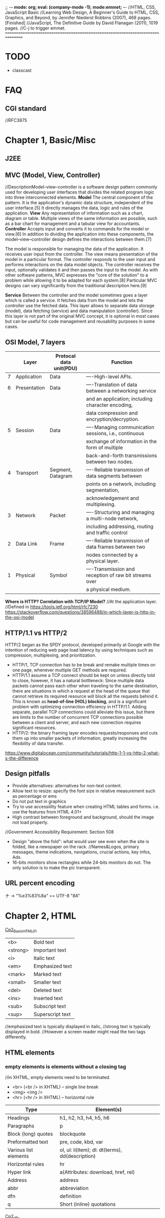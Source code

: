 ;; -*- mode: org; eval: (company-mode -1); mode:emmet; -*-
//HTML, CSS, JavaScript Basic
//Learning Web Design, A Beginner's Guide to HTML, CSS, Graphics, and Beyond, by Jennifer Niederst Robbins (2007), 468 pages. [Finished]
//JavaScript, The Definitive Guide by David Flanagan (2011), 1019 pages.
//C-j to trigger emmet.
================================================================================
* TODO 
  + classcast
* FAQ
** CGI standard
   //RFC3875
  
* Chapter 1, Basic/Misc
** J2EE
** MVC (Model, View, Controller)
   //DescriptionModel–view–controller is a software design pattern commonly used for developing user interfaces that divides the related program logic into three interconnected elements. 
*Model*
The central component of the pattern. It is the application's dynamic data structure, independent of the user interface.[5] It directly manages the data, logic and rules of the application.
*View*
Any representation of information such as a chart, diagram or table. Multiple views of the same information are possible, such as a bar chart for management and a tabular view for accountants.
*Controller*
Accepts input and converts it to commands for the model or view.[6]
In addition to dividing the application into these components, the model–view–controller design defines the interactions between them.[7]

The model is responsible for managing the data of the application. It receives user input from the controller.
The view means presentation of the model in a particular format.
The controller responds to the user input and performs interactions on the data model objects. The controller receives the input, optionally validates it and then passes the input to the model.
As with other software patterns, MVC expresses the "core of the solution" to a problem while allowing it to be adapted for each system.[8] Particular MVC designs can vary significantly from the traditional description here.[9]

*Service*
Between the controller and the model sometimes goes a layer which is called a service. It fetches data from the model and lets the controller use the fetched data. This layer allows to separate data storage (model), data fetching (service) and data manipulation (controller). Since this layer is not part of the original MVC concept, it is optional in most cases but can be useful for code management and reusability purposes in some cases.

** OSI Model, 7 layers
   |   | Layer        | Protocal data unit(PDU) | Function                                               |
   |---+--------------+-------------------------+--------------------------------------------------------|
   | 7 | Application  | Data                    | ----High-level APIs.                                   |
   | 6 | Presentation | Data                    | ----Translation of data between a networking service   |
   |   |              |                         | and an application; including character encoding,      |
   |   |              |                         | data compression and encryption/decryption.            |
   | 5 | Session      | Data                    | ----Managing communication sessions, i.e., continuous  |
   |   |              |                         | exchange of information in the form of multiple        |
   |   |              |                         | back-and-forth transmissions between two nodes.        |
   | 4 | Transport    | Segment, Datagram       | ----Reliable transmission of data segments between     |
   |   |              |                         | points on a network, including segmentation,           |
   |   |              |                         | acknowledgement and multiplexing.                      |
   |---+--------------+-------------------------+--------------------------------------------------------|
   | 3 | Network      | Packet                  | ----Structuring and managing a multi-node network,     |
   |   |              |                         | including addressing, routing and traffic control      |
   | 2 | Data Link    | Frame                   | ----Reliable transmission of data frames between two   |
   |   |              |                         | nodes connected by a physical layer.                   |
   | 1 | Physical     | Symbol                  | ----Transmission and reception of raw bit streams over |
   |   |              |                         | a physical medium.                                     |

   *Where is HTTP? Correlation with TCP/IP Model?*
    //At the application layer.
    //Defined in https://tools.ietf.org/html/rfc7230
    https://stackoverflow.com/questions/38596488/in-which-layer-is-http-in-the-osi-model

** HTTP/1.1 vs HTTP/2
   HTTP/2 began as the SPDY protocol, developed primarily at Google with the intention of reducing web page load latency by using techniques such as compression, multiplexing, and prioritization.
   + HTTP/1, TCP connection has to be break and remake multiple times on one page, whenever multiple GET methods are required.
   + HTTP/1.1 assume a TCP connect should be kept on unless directly told to close, however, it has a natural bottleneck: Since multiple data packets cannot pass each other when traveling to the same destination, there are situations in which a request at the head of the queue that cannot retrieve its required resource will block all the requests behind it. This is known as *head-of-line (HOL) blocking*, and is a significant problem with optimizing connection efficiency in HTTP/1.1. Adding separate, parallel TCP connections could alleviate this issue, but there are limits to the number of concurrent TCP connections possible between a client and server, and each new connection requires significant resources.
   + HTTP/2: the binary framing layer encodes requests/responses and cuts them up into smaller packets of information, greatly increasing the flexibility of data transfer.
   https://www.digitalocean.com/community/tutorials/http-1-1-vs-http-2-what-s-the-difference

   
** Design pitfalls
   + Provide alternatives: alternatives for non-text content.
   + Allow text to resize: specify the font size in relative measurement such as percentage or ems
   + Do not put text in graphics
   + Try to use accessiility feature when creating HTML tables and forms. i.e. use the features from HTML 4.01+
   + High contrast between foreground and background, should the image not load properly. 
   //Government Accessibility Requirement: Section 508
   + Design "above the fold": what would user see even when the site is folded, like a newspaper on the rack.
     //Names&Logos, primary messages, theme indications, navigations, crucial actions, key infos, Ads.
   + 16-bits monitors show rectangles while 24-bits monitors do not. The only solution is to make the pic transparent.

** URL *percent encoding*
   ナ -> "%e3%83%8a" == UTF-8 "\xE3\x83\x8A"

* Chapter 2, HTML
  [[./Cp2_BasicHTML01.html][Cp2_BasicHTML01]]

| <b>      | Bold         text |
| <strong> | Important    text |
| <i>      | Italic       text |
| <em>     | Emphasized   text |
| <mark>   | Marked       text |
| <small>  | Smaller      text |
| <del>    | Deleted      text |
| <ins>    | Inserted     text |
| <sub>    | Subscript    text |
| <sup>    | Superscript  text |
//emphasized text is typically displayed in italic, 
//strong text is typically displayed in bold.
//However a screen reader might read the two tags differently.

** HTML elements
***   *empty elements* is elements without a closing tag
    //in XHTML, empty elements need to be terminated.
   + <br> (<br /> in XHTML) -- single line break
   + <img> <img />
   + <hr> (<hr /> in XHTML) -- horizontal rule
     
   | Type                  | Element(s)                                       |
   |-----------------------+--------------------------------------------------|
   | Headings              | h1, h2, h3, h4, h5, h6                           |
   | Paragraphs            | p                                                |
   | Block (long) quotes   | blockquote                                       |
   | Preformatted text     | pre, code, kbd, var                              |
   | Various list elements | ol, ul: li(item); dl: dt(terms), dd(description) |
   | Horizontal rules      | hr                                               |
   | Hyper link            | a(Attributes: download, href, rel)               |
   | Address               | address                                          |
   | abbr                  | abbreviation                                     |
   | dfn                   | definition                                       |
   | q                     | Short (inline) quotations                        |
   [[./Cp2_dfn.html][Cp2_dfn]]

*** *inline text elements* (presentational Elements, NOT ALLOWED in strict DTD, use CSS instead)
   | Element | Description          | Alternative in CSS                              |
   |---------+----------------------+-------------------------------------------------|
   | b       | bold                 | font-weight: bold                               |
   | big     | larger               | font-size: larger                               |
   | center  | center               | text-align: center                              |
   | font    | size,color,typeface  | font-family, font-size, color                   |
   | i       | italic text          | font-style: italic                              |
   | small   | smaller              | font-size: smaller                              |
   | sub     | subscript            | font-size:smaller; vertical-align:sub           |
   | sup     | superscript          | font-size:smaller; vertical-align:sup           |
   | tt      | teletype;const-width | Use code, samp, kbd elements if appropriate,    |
   |         |                      | Otherwise use a specific or generic fixed-width |
   |         |                      | font. font-family: "Andale Mono", monospace;    |
   
*** Generic Elements (div and span)
    <div>Generic block-level element</div>
    <span>Generic inline element</span>
    
    With *element identifiers*: id and class attributes
    //id and class can be used with nearly all (X)HTML elements, 
    //In HTML 4.01, excepts:
    //base, basefont, head, html, meta, param, script, style and title.
    //In XHTML, the above elements are also included.
    <ul>
         <li>Joan: <span class="phone">999.8282</span></li>
         <li>Lisa: <span class="phone">888.4889</span></li>
    </ul>
    
*** Special Characters
    Characters outside the scope of standard ASCII code have to be escaped.
    + &copy;
    + &#169;
    [[./Cp2_BasicHTML02.html][Cp2_BasicHTML02]]
    | Charter | Description              | Name     | Number |
    |---------+--------------------------+----------+--------|
    |         | Nonbreaking space        | &nbsp;   | &#160  |
    | &       | Ampersand                | &amp;    | &#038  |
    | '       | Apostrophe               | &apos;   | &#039  |
    | <       | Less-than symbol         | &lt;     | &#060  |
    | >       | Greater-than symbol      | &gt;     | &#062  |
    |         | Copyright                | &copy;   | &#169  |
    |         | Registered trademark     | &reg;    | &#174  |
    | TM      | Trademark                | &trade;  | &#8482 |
    |         | British Pound            | &pound;  | &#163  |
    |         | Yen                      | &yen;    | &#165  |
    |         | Euro                     | &euro;   | &#8364 |
    |         | En-dash                  | &ndash;  | &#8211 |
    |         | Em-dash                  | &mdash;  | &#8212 |
    |         | Left curly single quote  | &lsquo;  | &#8216 |
    |         | Right curly single quote | &rsquo;  | &#8217 |
    |         | Left curly double quote  | &ldquo;  | &#8220 |
    |         | Right curly double quote | &rdquo;  | &#8221 |
    |         | Bullet                   | &bull;   | &#8226 |
    | ...     | Horizon ellipse          | &hellip; | &#8230 |
    
    // or, since &#leq (U+2264), escape it use &#x2264;

*** CDATA
    *(Unparsed) Character Data*
<script type="text/javascript"> 
// <![CDATA[

// ]]>
</script> 

*** ImageMap
<img src="" width="" height="" alt="" usemap="#imageMap" />
//or ismap which indicates a server-side imagemap
<map name="imageMap">
    <area shape="rect" coords="0,0,82,126" href="sun.htm" alt="Sun">
    <area shape="circle" coords="90,58,3" href="mercur.htm" alt="Mercury">
    <area shape="circle" coords="124,58,8" href="venus.htm" alt="Venus">
</map>

*** Basic Table Markup
    [[./Cp2_BasicHTML02.html][Cp2_BasicHTML02]]
    + column spans: <th colspan="2">TH</th>
    + row spans:
    + Cell padding: <table cellpadding="15"> ~p137
    + Cell spacing: <table cellspacing="15"> ~p137
      
** Forms
    <form action="/cgi-bin/basicForm01.pl" method="POST">
    [[./Cp2_BasicHTML02.html][Cp2_BasicHTML02]]
    *CGI (Common Gateway Interface)*
    
*** action 
    //provides the URL to the "action page" that will be used to process the form
    + .pl
    + .php
    + .asp (MS Active Server Pages)
    + .jsp (JavaServer Pages)
      
*** method
    
    
*** Entry Controls
    [[./Cp2_BasicHTML02.html][Cp2_BasicHTML02]]
    *Single Line completion*
    <li><label for="form01"> TextEntry:</label> <input type="text" &name="nameInURL" value="defaultValue" size="25" maxlength="50" id="form01"/></li>

    *password*
    <input name="" type="password" value=""/>
    
    *submit and reset*
    <p><input &name="" type="submit" &value="BottonName"/>
    <input name="" type="reset" value="Reset"/></p>
    
    *Pull-down menues*
    <form action="cgi-bin/basicForm01.pl" method="post">
            <fieldset><label for="PullDown01">PullDownTest</label>
                <select name="pd01" id="PullDown01">
                    <option value="real">the fake might be real</option>
                    <option value="true">the falsy might be true</option>
                    <option >the words have no value</option>
                    <option value="">the story has, but in vain</option>
                </select>
            </fieldset>
            <input type="submit">
        </form>
        
    *Scrolling menues*
    <fieldset><label for="Scrolling02">Scrolling01</label>
        <select name="pd02" size="3" multiple="multiple" for="Scrolling01">
            <option value="real">the fake might be real</option>
            <option value="true">the falsy might be true</option>
            <option >the words have no value</option>
            <option value="">the story has, but in vain</option>
        </select>
    </fieldset>
    *Grouping menues*
    <optgroup label="groupName">
    </optgroup>
    *File uploading*  use enctype to control encoding.
    <form action="" method="post" enctype="multipart/form-data">
        <p><label for="fileUp01">Send a file: </label></p><br/>
        <input type="file" name="theFile" id="fileUp01"/></p>
    </form>
    *Hidden controls*
    //can be used to achieve some special implementations 
** XHTML Basic
*** XHTML Syntax Convensions
   + Element and attribute names must be lowercase
   + All elements must be closed(terminated)
   + Empty elements must be terminated too
   + Attribute values must be in quotation marks
   + All attributes must have explicit attribute values (with no *attribute minimization*)
   + Elements must be nested properly
   + Always use character entities for special characters
   + Use *id* instead of *name* as an identifier
   + Scripts must be contained in a CDATA section
   + Follow additional nesting restrictions:
     - basic HTML nesting restrictions
     - a must not contain other a elements
     - pre must not contain the img, object, big, small, sub or sup elements
     - button must not contain the input, select textarea, label, button, form, fieldset, iframe or isindex elements
     - label must not contain other label elements
     - form must not contain other form elements
*** Namespace and language requirements
    *DTD Lists*
    //Check w3.org valid DTD list, copy and paste it.
    + HTML 5+: <!DOCTYPE HTML>
    + HTML 4.01 Strict: <!DOCTYPE HTML PUBLIC "-//W3C//DTD HTML 4.01//EN" "http://www.w3.org/TR/html4/strict.dtd">

    *XHTML*
    <html xmlns="http://www.w3.org/1999/xhtml" lang="en" xml:lang="en"></html>
    //for more language code, check iso639-2/langcodes.html
    
    *Validate the document type*
    search for w3 validate or use plugin

* Chapter 3, CSS
  
** Reference:
   + CSS levels
     [[https://www.w3.org/TR/CSS1/][CSS Levels W3Org]]
   + Designs
     //CSS Zen Garden
   + Diana Smith
     
** Some Basics:
*** importance level, Overriding
    + !important is highest
    + a more specific selector is with higher privilage.
    + See the following, *** A Few More Selector Types. 
   //reader style sheets may override the default ones
   
   
*** Units of measurement
**** Font-size
    + Absolute units:
      - pt (1 points= 1/72 inch in CSS 2.1)
      - pc (1 pica = 12 points)
      - mm millimeters
      - cm centimeters
      - inches
    + Relative units: (em and % are recommended)
      - em (a unit of measurement equal to the current height of the font in nominal points or inches)
      - ex (approximately the height of a lowercase "x")
      - px (pixel, considered relative because it varies with display resolution)
      - % (percentage values)
    + Keywords: font-size: medium, xx-small, ..., xx-large
      //Larger and smaller.
      //The keywords shift size of the text relative to the *parent element*.
      //The keywords protect agains illegible type (e.g. smaller than 9 pixels)
      //However also imprecise and unpredictable
      
      Examples:
      body { font-size: small; }
      h1 { font-size: 1.5em; } //Relative to its parent element (body)
      
**** Font-weight
     *normal*, *bold*, bolder, lighter, 100, 200, ..., 900, inherit
     
**** Font-style
     normal, italic, *oblique*, inherit
     //The italic calls a separate font, while oblique takes the normal font design and slant it.

**** Font-variant
     normal, small-caps, inherit
**** Line-height 
     //the minimum line height 
     p { line-height: 2em; }
**** Indents
     p#1 {text-indent: 2em; }
**** text-align 
     left, right, center, justify, inherit
**** Decorations
     none, underline, overline, line-through, blink, inherit
     p { text-decoration: underline;}

*** A Few More Selector Types
    + Descendant selectors
      - li em {}
      - h1 em, h2 em {}
      - div.row2>*
    + ID selectors
      - #catalog1234 {}
      - li#catalog1234 {}
      - #sidebar li { margin-left: 10px;}
    + Class selectors
      - p.special {}
      - .special {}
      - *.special {}
    + Universal Selector
      - * {}
      - #intro * {}
        
*** Specificity, i.e. The Priority
**** The calculation
     //Start at 0, add 1000 for style attribute, add 100 for each ID, add 10 for each attribute, class or pseudo-class, add 1 for each element name or pseudo-element.
     A: h1
     B: #content h1
     C: <div id="content"><h1 style="color: #ffffff"</h1></div> 
     //The specificity of A is 1 (one element)
     //The specificity of B is 101 (one ID reference and one element)
     //The specificity of C is 1000 (inline styling)
**** If equal, the latest rule counts
**** ID selectors have a higher specificity than attribute selectors 
    div#a {background-color: green;}
    #a {background-color: yellow;}
    div[id=a] {background-color: blue;}
    //Result: green
**** Contextual selectors are more specific than a single element selector
    //i.e. the inline <style>#content h1{}</style> weight the most.
    //But some minor bug exist, e.g. the priority does not take effect until server reload.
**** A class selector beats any number of element selectors 
    //a class selector such as .intro beats h1, p, div, etc:
    .intro {background-color: yellow;}
    h1 {background-color: red;}
**** The universal selector and inherited values have a specificity of 0 
    //*, body * and similar have a zero specificity. Inherited values also have a specificity of 0.
    
*** RGB color
    #RRGGBB
    
*** background
    body{
        background-image: url(/img/bgPic01Gears.png);
        background-size: 30em;
        background-repeat: repeat-x repeat-y;
        background-color: khaki;
        background-attachment: fixed;
    }
    or use 
    background{ background-colr background-image ...}
    
*** Import css
    <link rel="stylesheet" herf="" type="text/css" />
    ----------------------------------------
    <style type="text/css">
        @import url("stylesheet.css");
        p{ font-face: Verdana;}
    </style>
    //The later one can be used to import modular css
    
    
** The BOX
   //Padding, Borders and Margins
   1. content area (height, length)
   2. inner edges
   3. padding (one value) or (t/b r/l) or (t r/l b) or (top right bottom left);
   4. border (style(none, dotted, dashed, solid, double, groove, ridge, inset, outset), width)
   5. margin
   6. outer edge
   //From inside to outside
   
*** 5.margin
    1. the margin collapse, the bigger value of the adjacent applies to the two.
    2. negative margins push elements together.
       body {
           margin-left:12%;
           margin-right:12%;
           font: 76% Verdana, sans-serif;
           width: device-width;
       }
       div.row1 {
           margin: 3em 0; /* T/B L/R */
       }
       
**** display
     .class { display=none/inline/block/inline-block/}
     //visibility: hidden makes the element invisible, but holds the space
     //display:none removes the spaces.
     
*** Pseudo-elements (疑似要素)     
    + p::first-line { color ::#ff0000; font-variant: small-caps; }
    + p::first-letter {}
    + h1::before{ content: url(pic.png); }
    + h1::after { content: url(pic.gif); }
    + ::selection { color: red; background: yellow; }

*** Pseudo-classes (疑似クラス)
    + a:link
    + a:visited
    + a:hover  //MUST come after a:link and a:visited in the CSS definition in order to be effective.
    + a:active //MUST come after a:hover in the CSS definition in order to be effective.
    + input:focus //input:focus selects the <input> element that has focus
    + element:first-child
    + :lang
    + :nth-child(2n+1)
    + :target
    + input:valid
    + input:invalid <input type="email">


** Floating
   float {left|right|none|inherit}
   //parent div as class clearfix
   .clearfix::after{
       content: "";
       display: block;
       clear: both;
    }
    
*** More Floating:
    <p><span class="disclaimer">Disclaimer: content</span>text text text text text text text text text text text text text text text text text text text text text text text text text text text text text text text</p>
    span.disclaimer {
        float: right;
        margin: 1.5 em;
        width: 10em;
        color: #FFF;
        background-color: #9D080D;
        padding: 0.5em;
    }
    p {
        padding: 1.2em;
        background-color: #FFF799;
        border: 2px solic #6C4788;
    }
    
    //Some Rules of Thumb:
      + Always provide a width for floated text elements.
      + Floated inline elements behave as block elements.
      + Elements do not float higher than their reference in the source.

*** Positioning
    + static (default, not affected by the top, bottom, left, right properties)
    + *fixed* (to the *screen*)
    + relative (to the reference point)
    + absolute (in the last parent that specified relative, absolute or fixed) 
      em { position: absolute; width: 10em; top: 2em; left: 0em; }
      //Element shows on the top left corner of the *document or last parent element*.
     
    //Fixed fix to the screen/window.
    //Absolute requires a parent with none default position specified.
   
*** z-index, Stacking order
    {z-index: 10;} is on top of {z-index 1;}
    
   
** Page Layout with CSS 
   
*** Liquid Layout
    //specify width in percentage values, or not specify at all.
    div#main { width: 70%; margin-right: 5% float: left; background: yellow;}
    div#extras { width: 25%; float: left; background: orange;}
    
*** Fixed Layout
    //specify a fixed width, use the extra for non-critical information;
    #wrapper {*width: 750px*; position: absolute; margin-left: auto; margin-right: auto; border: 1px solid black; padding: 0px;} /*parent element*/
    #extras {position: absolute; top:0px; left:0px; *width: 200px*; background: orange;}
    #main {*margin-left: 225px*; background-color: yellow; }

*** Elastic Layouts
    //Disadvantage: image cannot rescale along with the text.
    text size: 76%;
    page: 40em;
    
*** Zoom Layout ~p317
    //Good in Zooming. Expecially good for low-vision users.
    + A single column layout.
    + Extremely large type, set in em.
    + High-contrast text and background.
    + Simplified navigation that appears at the beginning of the document.
    + Some visual elements such as color and simple graphics to create an experience consistent with that of the site's normal presentation.
      //Expert reference: Joe Clark.
      
    
    
** Style Properties for Tables
*** borders
    + border-collapase: separate|collapse;
    //If separate,
         + border-spacing: 15px(width) 3px(height);
           
    + empty-cells: show|hide
      
*** Changing List Bullets and Numbers:
    + list-style-type: 
      //none|disc|circle|square|decimal|decimal-leading-zero|lower-alpha|upper-alpha|
      //lower-latin|upper-latin|lower-roman|upper-roman|lower-greek
    + list-style-position
      //inside|outside
    + list-style-image:url();
      
*** Use Lists for Navigation
    <ul id="nav">
    <li><a href="#">title1</a></li>
    <li><a href="#">title2</a></li>
    <li><a href="#">title3</a></li>
    </ul>
**** Inline list items 
     ul#nav {
         list-style-type: none;
         margin: 0px;
         padding: 0px;
     }
     //Method1:
     ul#nav li {
         display: inline;
     }
     ul#nav li a { /*select only links in the "nav" list*/
         padding: 5px 20px;
         margin: 0px 2px;
         border: 1px solid #FC6A08;
         background-color: #FCA908;
         text-decoration: none;
         text-align: center;
         color: black;
     }

     //Method2:
     ul#nav li {
         float: left;
         margin: 0 2px;
         padding: 0;
     }
     ul#nav li a { /*select only links in the "nav" list*/
         display: block;
         width: 100px;
         height: 28px;
         line-height: 28px;
         border: 1px solid #FC6A08;
         background-color: #FCA908;
         text-transform: uppercase;
         text-decoration: none;
         text-align: center;
         color: black;
     }
    
     
** Other keywords:
   + progressive image loading


** Summary and suggestions:
   + Font: Verdana, for readbility
   + "@" at rules, or the *conditional group rules*
     //@media print{
             #nav { display: none; }
       }
     //for *@Keyframes*, check [[https://www.w3.org/TR/css-animations-1/][CSS-Animations-1]]

     
*** The art of box
   + border-radius: lt-h, rt-h, rb-h, lb-h / lt-v, rt-v, rb-v, lb-v;
     //[[https://stackoverflow.com/questions/38493828/border-radius-with-division][stackoverflow, Border-radius with division]]
   + box-shadow: 6px -11px 20px 1px red, -15px -15px 5px-10px blue, insert 5px 5px 35px 10px green;
   + transform: rotate(-45deg)
     //transform: scale(0.7, 1.3)
     //transform: skew(25deg, 30deg)
     //transform: perspective(10px) rotateY(5deg)
   + linear-gradient / radial-gradient
     //background-image: linear-gradient(0deg, blue, transparent 60%),
     //radial-gradient(circle at 70% 30%, purple, transparent 40%);
   + overflow: hidden;
    

* Chapter 4, JavaScript
//JavaScript Basic, Client-Side JavaScript.

** Some Basics
*** Naming Convensions
   + Must begin with a letter, dollar sign or an underscore. Must NOT start with a number.
   + Must NOT use dash or period in a variable name.
   + Better NOT to use the *reserved words*.
   + All variales are case sensitive.
   + Meaningful variable names.
   + use Camel Case.
   
*** Type Checking
   //TODO
     
*** Arrays
   var colors;
   colors = [`white`, `black`, `custom`];
   //Usage:
   console.log(colors[0]);
   
*** Handy Functions
    + window.XMLHttpRequest

      
** Chapter 02, Lexical Structure
*** Characters
   + Unicode char set, version 2.1 or later.
   + Case Sensitive (while HTML is case-nonsensitive)
   + Ignore spaces between tokens in programs. Or most of the time also ignore line breaks.
     //The following characters are recognized as space: 
     //space(\u0020), tab(\u0009), vertical tab(\u000B), form feed(\u000C), nonbreaking space(\u00A0), byte order mark(\uFEFF), and any characters in Unicode category Zs.
     //Some other characters as line terminators:
   + "café" === "caf\u00e9" //True
   + However, JavaScript will not try to normalize representations. In case not normalized, \u0301 and \u00E9, though presenting the same character, would be treat as not equal by JavaScript.

*** Literals
    + 12
    + 1.2
    + "hello world"   //A string of text
    + 'hi'            //Another string
    + true            //A Boolean value
    + /javascript/gi  //A regex literal
    + null            //Absence of an object
    + { x:1, y:2 }    //An object initializer
    + [1, 2, 3, 4, 5] //An array initializer

*** Identifers and Reserved Words
    //A legal *identifier* start with a letter, an underscore(_), or a dollar sign($), or a dollar sign($). Subsequent characters can be letters, digits, underscores, or dollar signs.
    
*** Optional Semicolons
    //Two Exceptions:

    //the linebreak after return, break, continue always interpreted as semicolon.
    return
    true;
    //is always parsed as:
    return; true;

    x
    ++
    y
    //is always parsed as:
    x; ++y;

    
** Chapter 03, Types, Values and Variables
   Object Types:
   + primitive (numbers, strings of text, booleans, *null* and *undefined*)
   + object 
   + function
     
*** Numeric literal ~p34
    //No distinguish between int and float point
    //When overflow, returns *Infinity* or *-Infinity*
    //When underflow, returns 0 or *-0* if src is negative.
    //Divison by zero, divide infinity by infinity, root a negative number, returns *NaN*, i.e. Not a Number.
    *Special:*
      + 0 === -0             //true.
      + 1/zero === 1/negz    //false, since infinity does not equal to -infinity.

**** Binary Folating-Point and Rounding Errors
     Follows the *IEEE-754 floating-point representation*
     //which can exactly represent 1/2, 1/8, 1/1024, .etc
     //however cannot persicely represent decimal fractions such as 0.1 
     .3 - .2 == .2 - .1 //false
     
*** Regex
    //RegExp();
    //Adopted the syntax of Perl

*** Immutable variables
    
*** Default type convension
    empty string is false;
    0, -0, NaN is false;
    Infinity, -Infinity or number(?) is true;
    ----------------------------------------
    null, undefined is false;
    object is true;
    ----------------------------------------
    null==undefined
    "0"==0
    0==false
    "0"==false

    
** Some Tricks
*** simple input check
    <input type="submit" value="submit" onclick="return checkForm();"/>
    <script>
        function checkForm(){}
    </script>
    
* Chapter 5, JSP
** KeyWords
*** JSP Implicit Objects   
    + request
    + response
    + out
    + session
      //the *HttpSession* object associate with the request.
    + application
      //the *ServletContext* object associated with the application context.
    + config
      //the *ServletConfig* object associated with the page.

      
*** EL (Expression Language)
    *EL Implicit Objects*
    + pageScope
    + requestScope
    + sessionScope
    + applicationScope
    + pageContext
    + param
    + paramValues
    + header
    + headerValues
    + initParam
    + cookie
    
*** JSTL (JavaServer Pages Standard Tag Library)
    + <c:forEach>
    + <j>
    + <j>

      
** Some Basic
   
*** Import
    <%@ page language="java" contentType="text/html; charset=UTF-8">
    <%@ page import="java.util.*">
    <%@ page import="java.io.*, ccdebug.*">
    
* Chapter 10, the Grand Picture
** the evolution of the Web model 
   MVC - Service - DAO
   //Maybe: Servlet == Controller, then it calls the applications on the server, which is the service layer. 
   //How does servlet intereact with the application?
   //Who handles the View?
   //Who handles the Data?

   For example, The data provider provide a new API for a specific kend of users(e.g. IOS user).
   Then the DAO may be built on a specific platform.
   
** MVC
   + Controller
     //e.g. Servlet, Action
   + Entity
     //Java beans
     //VO(View Object) BO(Business Object) PO
   + Service 
     //Interface and implementation
   + DAO

